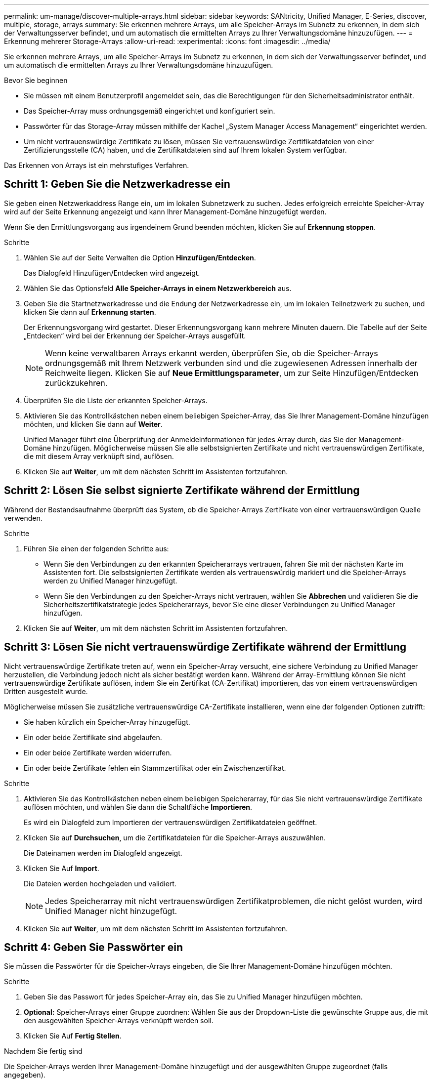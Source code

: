 ---
permalink: um-manage/discover-multiple-arrays.html 
sidebar: sidebar 
keywords: SANtricity, Unified Manager, E-Series, discover, multiple, storage, arrays 
summary: Sie erkennen mehrere Arrays, um alle Speicher-Arrays im Subnetz zu erkennen, in dem sich der Verwaltungsserver befindet, und um automatisch die ermittelten Arrays zu Ihrer Verwaltungsdomäne hinzuzufügen. 
---
= Erkennung mehrerer Storage-Arrays
:allow-uri-read: 
:experimental: 
:icons: font
:imagesdir: ../media/


[role="lead"]
Sie erkennen mehrere Arrays, um alle Speicher-Arrays im Subnetz zu erkennen, in dem sich der Verwaltungsserver befindet, und um automatisch die ermittelten Arrays zu Ihrer Verwaltungsdomäne hinzuzufügen.

.Bevor Sie beginnen
* Sie müssen mit einem Benutzerprofil angemeldet sein, das die Berechtigungen für den Sicherheitsadministrator enthält.
* Das Speicher-Array muss ordnungsgemäß eingerichtet und konfiguriert sein.
* Passwörter für das Storage-Array müssen mithilfe der Kachel „System Manager Access Management“ eingerichtet werden.
* Um nicht vertrauenswürdige Zertifikate zu lösen, müssen Sie vertrauenswürdige Zertifikatdateien von einer Zertifizierungsstelle (CA) haben, und die Zertifikatdateien sind auf Ihrem lokalen System verfügbar.


Das Erkennen von Arrays ist ein mehrstufiges Verfahren.



== Schritt 1: Geben Sie die Netzwerkadresse ein

Sie geben einen Netzwerkaddress Range ein, um im lokalen Subnetzwerk zu suchen. Jedes erfolgreich erreichte Speicher-Array wird auf der Seite Erkennung angezeigt und kann Ihrer Management-Domäne hinzugefügt werden.

Wenn Sie den Ermittlungsvorgang aus irgendeinem Grund beenden möchten, klicken Sie auf *Erkennung stoppen*.

.Schritte
. Wählen Sie auf der Seite Verwalten die Option *Hinzufügen/Entdecken*.
+
Das Dialogfeld Hinzufügen/Entdecken wird angezeigt.

. Wählen Sie das Optionsfeld *Alle Speicher-Arrays in einem Netzwerkbereich* aus.
. Geben Sie die Startnetzwerkadresse und die Endung der Netzwerkadresse ein, um im lokalen Teilnetzwerk zu suchen, und klicken Sie dann auf *Erkennung starten*.
+
Der Erkennungsvorgang wird gestartet. Dieser Erkennungsvorgang kann mehrere Minuten dauern. Die Tabelle auf der Seite „Entdecken“ wird bei der Erkennung der Speicher-Arrays ausgefüllt.

+
[NOTE]
====
Wenn keine verwaltbaren Arrays erkannt werden, überprüfen Sie, ob die Speicher-Arrays ordnungsgemäß mit Ihrem Netzwerk verbunden sind und die zugewiesenen Adressen innerhalb der Reichweite liegen. Klicken Sie auf *Neue Ermittlungsparameter*, um zur Seite Hinzufügen/Entdecken zurückzukehren.

====
. Überprüfen Sie die Liste der erkannten Speicher-Arrays.
. Aktivieren Sie das Kontrollkästchen neben einem beliebigen Speicher-Array, das Sie Ihrer Management-Domäne hinzufügen möchten, und klicken Sie dann auf *Weiter*.
+
Unified Manager führt eine Überprüfung der Anmeldeinformationen für jedes Array durch, das Sie der Management-Domäne hinzufügen. Möglicherweise müssen Sie alle selbstsignierten Zertifikate und nicht vertrauenswürdigen Zertifikate, die mit diesem Array verknüpft sind, auflösen.

. Klicken Sie auf *Weiter*, um mit dem nächsten Schritt im Assistenten fortzufahren.




== Schritt 2: Lösen Sie selbst signierte Zertifikate während der Ermittlung

Während der Bestandsaufnahme überprüft das System, ob die Speicher-Arrays Zertifikate von einer vertrauenswürdigen Quelle verwenden.

.Schritte
. Führen Sie einen der folgenden Schritte aus:
+
** Wenn Sie den Verbindungen zu den erkannten Speicherarrays vertrauen, fahren Sie mit der nächsten Karte im Assistenten fort. Die selbstsignierten Zertifikate werden als vertrauenswürdig markiert und die Speicher-Arrays werden zu Unified Manager hinzugefügt.
** Wenn Sie den Verbindungen zu den Speicher-Arrays nicht vertrauen, wählen Sie *Abbrechen* und validieren Sie die Sicherheitszertifikatstrategie jedes Speicherarrays, bevor Sie eine dieser Verbindungen zu Unified Manager hinzufügen.


. Klicken Sie auf *Weiter*, um mit dem nächsten Schritt im Assistenten fortzufahren.




== Schritt 3: Lösen Sie nicht vertrauenswürdige Zertifikate während der Ermittlung

Nicht vertrauenswürdige Zertifikate treten auf, wenn ein Speicher-Array versucht, eine sichere Verbindung zu Unified Manager herzustellen, die Verbindung jedoch nicht als sicher bestätigt werden kann. Während der Array-Ermittlung können Sie nicht vertrauenswürdige Zertifikate auflösen, indem Sie ein Zertifikat (CA-Zertifikat) importieren, das von einem vertrauenswürdigen Dritten ausgestellt wurde.

Möglicherweise müssen Sie zusätzliche vertrauenswürdige CA-Zertifikate installieren, wenn eine der folgenden Optionen zutrifft:

* Sie haben kürzlich ein Speicher-Array hinzugefügt.
* Ein oder beide Zertifikate sind abgelaufen.
* Ein oder beide Zertifikate werden widerrufen.
* Ein oder beide Zertifikate fehlen ein Stammzertifikat oder ein Zwischenzertifikat.


.Schritte
. Aktivieren Sie das Kontrollkästchen neben einem beliebigen Speicherarray, für das Sie nicht vertrauenswürdige Zertifikate auflösen möchten, und wählen Sie dann die Schaltfläche **Importieren**.
+
Es wird ein Dialogfeld zum Importieren der vertrauenswürdigen Zertifikatdateien geöffnet.

. Klicken Sie auf *Durchsuchen*, um die Zertifikatdateien für die Speicher-Arrays auszuwählen.
+
Die Dateinamen werden im Dialogfeld angezeigt.

. Klicken Sie Auf *Import*.
+
Die Dateien werden hochgeladen und validiert.

+
[NOTE]
====
Jedes Speicherarray mit nicht vertrauenswürdigen Zertifikatproblemen, die nicht gelöst wurden, wird Unified Manager nicht hinzugefügt.

====
. Klicken Sie auf *Weiter*, um mit dem nächsten Schritt im Assistenten fortzufahren.




== Schritt 4: Geben Sie Passwörter ein

Sie müssen die Passwörter für die Speicher-Arrays eingeben, die Sie Ihrer Management-Domäne hinzufügen möchten.

.Schritte
. Geben Sie das Passwort für jedes Speicher-Array ein, das Sie zu Unified Manager hinzufügen möchten.
. *Optional:* Speicher-Arrays einer Gruppe zuordnen: Wählen Sie aus der Dropdown-Liste die gewünschte Gruppe aus, die mit den ausgewählten Speicher-Arrays verknüpft werden soll.
. Klicken Sie Auf *Fertig Stellen*.


.Nachdem Sie fertig sind
Die Speicher-Arrays werden Ihrer Management-Domäne hinzugefügt und der ausgewählten Gruppe zugeordnet (falls angegeben).

[NOTE]
====
Es kann mehrere Minuten dauern, bis Unified Manager eine Verbindung zu den angegebenen Storage-Arrays hergestellt hat.

====
